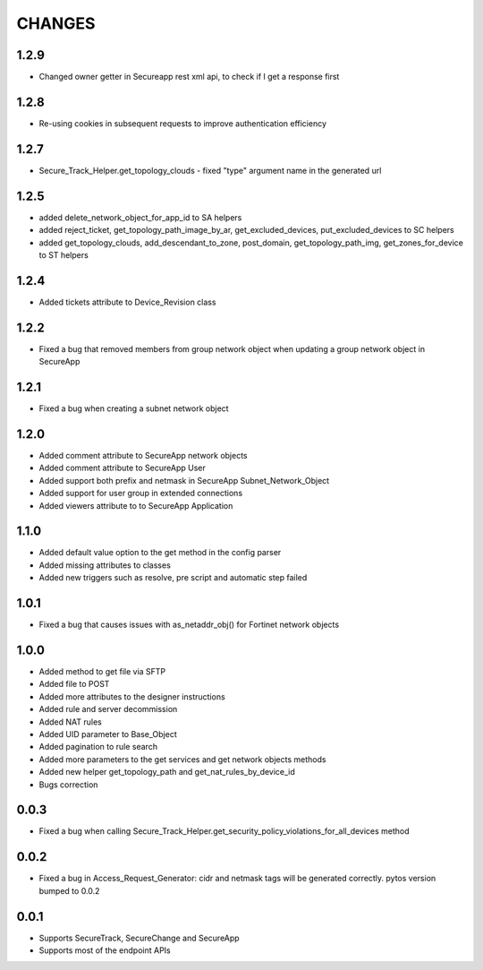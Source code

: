 =======
CHANGES
=======
1.2.9
======
* Changed owner getter in Secureapp rest xml api, to check if I get a response first

1.2.8
======
* Re-using cookies in subsequent requests to improve authentication efficiency

1.2.7
=====
* Secure_Track_Helper.get_topology_clouds - fixed "type" argument name in the generated url

1.2.5
=====
* added delete_network_object_for_app_id to SA helpers
* added reject_ticket, get_topology_path_image_by_ar, get_excluded_devices, put_excluded_devices to SC helpers
* added get_topology_clouds, add_descendant_to_zone, post_domain, get_topology_path_img, get_zones_for_device to ST helpers

1.2.4
=====
* Added tickets attribute to Device_Revision class

1.2.2
=====
* Fixed a bug that removed members from group network object when updating a group network object in SecureApp

1.2.1
=====

* Fixed a bug when creating a subnet network object

1.2.0
=====

* Added comment attribute to SecureApp network objects
* Added comment attribute to SecureApp User
* Added support both prefix and netmask in SecureApp Subnet_Network_Object
* Added support for user group in extended connections
* Added viewers attribute to to SecureApp Application

1.1.0
=====

* Added default value option to the get method in the config parser
* Added missing attributes to classes
* Added new triggers such as resolve, pre script and automatic step failed

1.0.1
=====

* Fixed a bug that causes issues with as_netaddr_obj() for Fortinet network objects

1.0.0
=====

* Added method to get file via SFTP
* Added file to POST
* Added more attributes to the designer instructions
* Added rule and server decommission
* Added NAT rules
* Added UID parameter to Base_Object
* Added pagination to rule search
* Added more parameters to the get services and get network objects methods
* Added new helper get_topology_path and get_nat_rules_by_device_id
* Bugs correction

0.0.3
=====

* Fixed a bug when calling Secure_Track_Helper.get_security_policy_violations_for_all_devices method

0.0.2
=====

* Fixed a bug in Access_Request_Generator: cidr and netmask tags will be generated correctly. pytos version bumped to 0.0.2

0.0.1
=====

* Supports SecureTrack, SecureChange and SecureApp
* Supports most of the endpoint APIs
